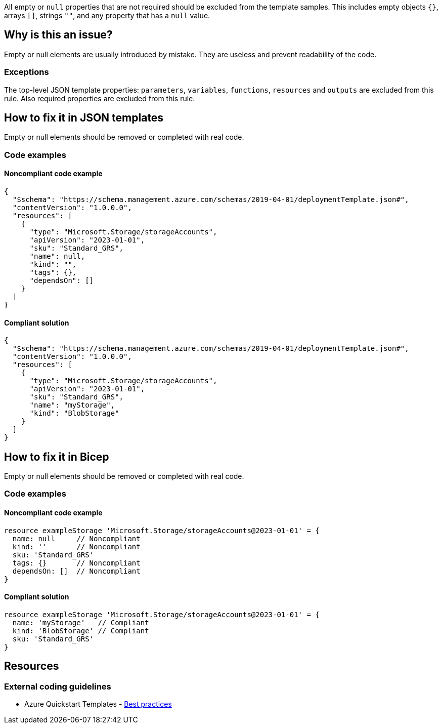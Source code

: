All empty or `null` properties that are not required should be excluded from the template samples.
This includes empty objects `{}`, arrays `[]`, strings `""`, and any property that has a `null` value.

== Why is this an issue?

Empty or null elements are usually introduced by mistake.
They are useless and prevent readability of the code.

=== Exceptions

The top-level JSON template properties: `parameters`, `variables`, `functions`, `resources` and `outputs` are excluded from this rule.
Also required properties are excluded from this rule.

== How to fix it in JSON templates

Empty or null elements should be removed or completed with real code.

=== Code examples

==== Noncompliant code example

[source,json,diff-id=1,diff-type=noncompliant]
----
{
  "$schema": "https://schema.management.azure.com/schemas/2019-04-01/deploymentTemplate.json#",
  "contentVersion": "1.0.0.0",
  "resources": [
    {
      "type": "Microsoft.Storage/storageAccounts",
      "apiVersion": "2023-01-01",
      "sku": "Standard_GRS",
      "name": null,
      "kind": "",
      "tags": {},
      "dependsOn": []
    }
  ]
}
----

==== Compliant solution

[source,json,diff-id=1,diff-type=compliant]
----
{
  "$schema": "https://schema.management.azure.com/schemas/2019-04-01/deploymentTemplate.json#",
  "contentVersion": "1.0.0.0",
  "resources": [
    {
      "type": "Microsoft.Storage/storageAccounts",
      "apiVersion": "2023-01-01",
      "sku": "Standard_GRS",
      "name": "myStorage",
      "kind": "BlobStorage"
    }
  ]
}
----

== How to fix it in Bicep

Empty or null elements should be removed or completed with real code.

=== Code examples

==== Noncompliant code example

[source,bicep,diff-id=2,diff-type=noncompliant]
----
resource exampleStorage 'Microsoft.Storage/storageAccounts@2023-01-01' = {
  name: null     // Noncompliant
  kind: ''       // Noncompliant
  sku: 'Standard_GRS'
  tags: {}       // Noncompliant
  dependsOn: []  // Noncompliant
}
----

==== Compliant solution

[source,bicep,diff-id=2,diff-type=compliant]
----
resource exampleStorage 'Microsoft.Storage/storageAccounts@2023-01-01' = {
  name: 'myStorage'   // Compliant
  kind: 'BlobStorage' // Compliant
  sku: 'Standard_GRS'
}
----

== Resources

=== External coding guidelines

* Azure Quickstart Templates - https://github.com/Azure/azure-quickstart-templates/blob/master/1-CONTRIBUTION-GUIDE/best-practices.md#empty-and-null-properties[Best practices]

ifdef::env-github,rspecator-view[]

'''
== Implementation Specification
(visible only on this page)

=== Message

Remove this [empty|null] [object|array|string|property] or complete with real code.

=== Highlighting

Highlight property name and empty/`null` value.

'''


endif::env-github,rspecator-view[]
